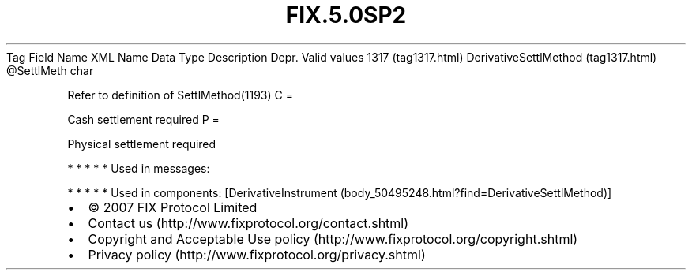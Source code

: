 .TH FIX.5.0SP2 "" "" "Tag #1317"
Tag
Field Name
XML Name
Data Type
Description
Depr.
Valid values
1317 (tag1317.html)
DerivativeSettlMethod (tag1317.html)
\@SettlMeth
char
.PP
Refer to definition of SettlMethod(1193)
C
=
.PP
Cash settlement required
P
=
.PP
Physical settlement required
.PP
   *   *   *   *   *
Used in messages:
.PP
   *   *   *   *   *
Used in components:
[DerivativeInstrument (body_50495248.html?find=DerivativeSettlMethod)]

.PD 0
.P
.PD

.PP
.PP
.IP \[bu] 2
© 2007 FIX Protocol Limited
.IP \[bu] 2
Contact us (http://www.fixprotocol.org/contact.shtml)
.IP \[bu] 2
Copyright and Acceptable Use policy (http://www.fixprotocol.org/copyright.shtml)
.IP \[bu] 2
Privacy policy (http://www.fixprotocol.org/privacy.shtml)
